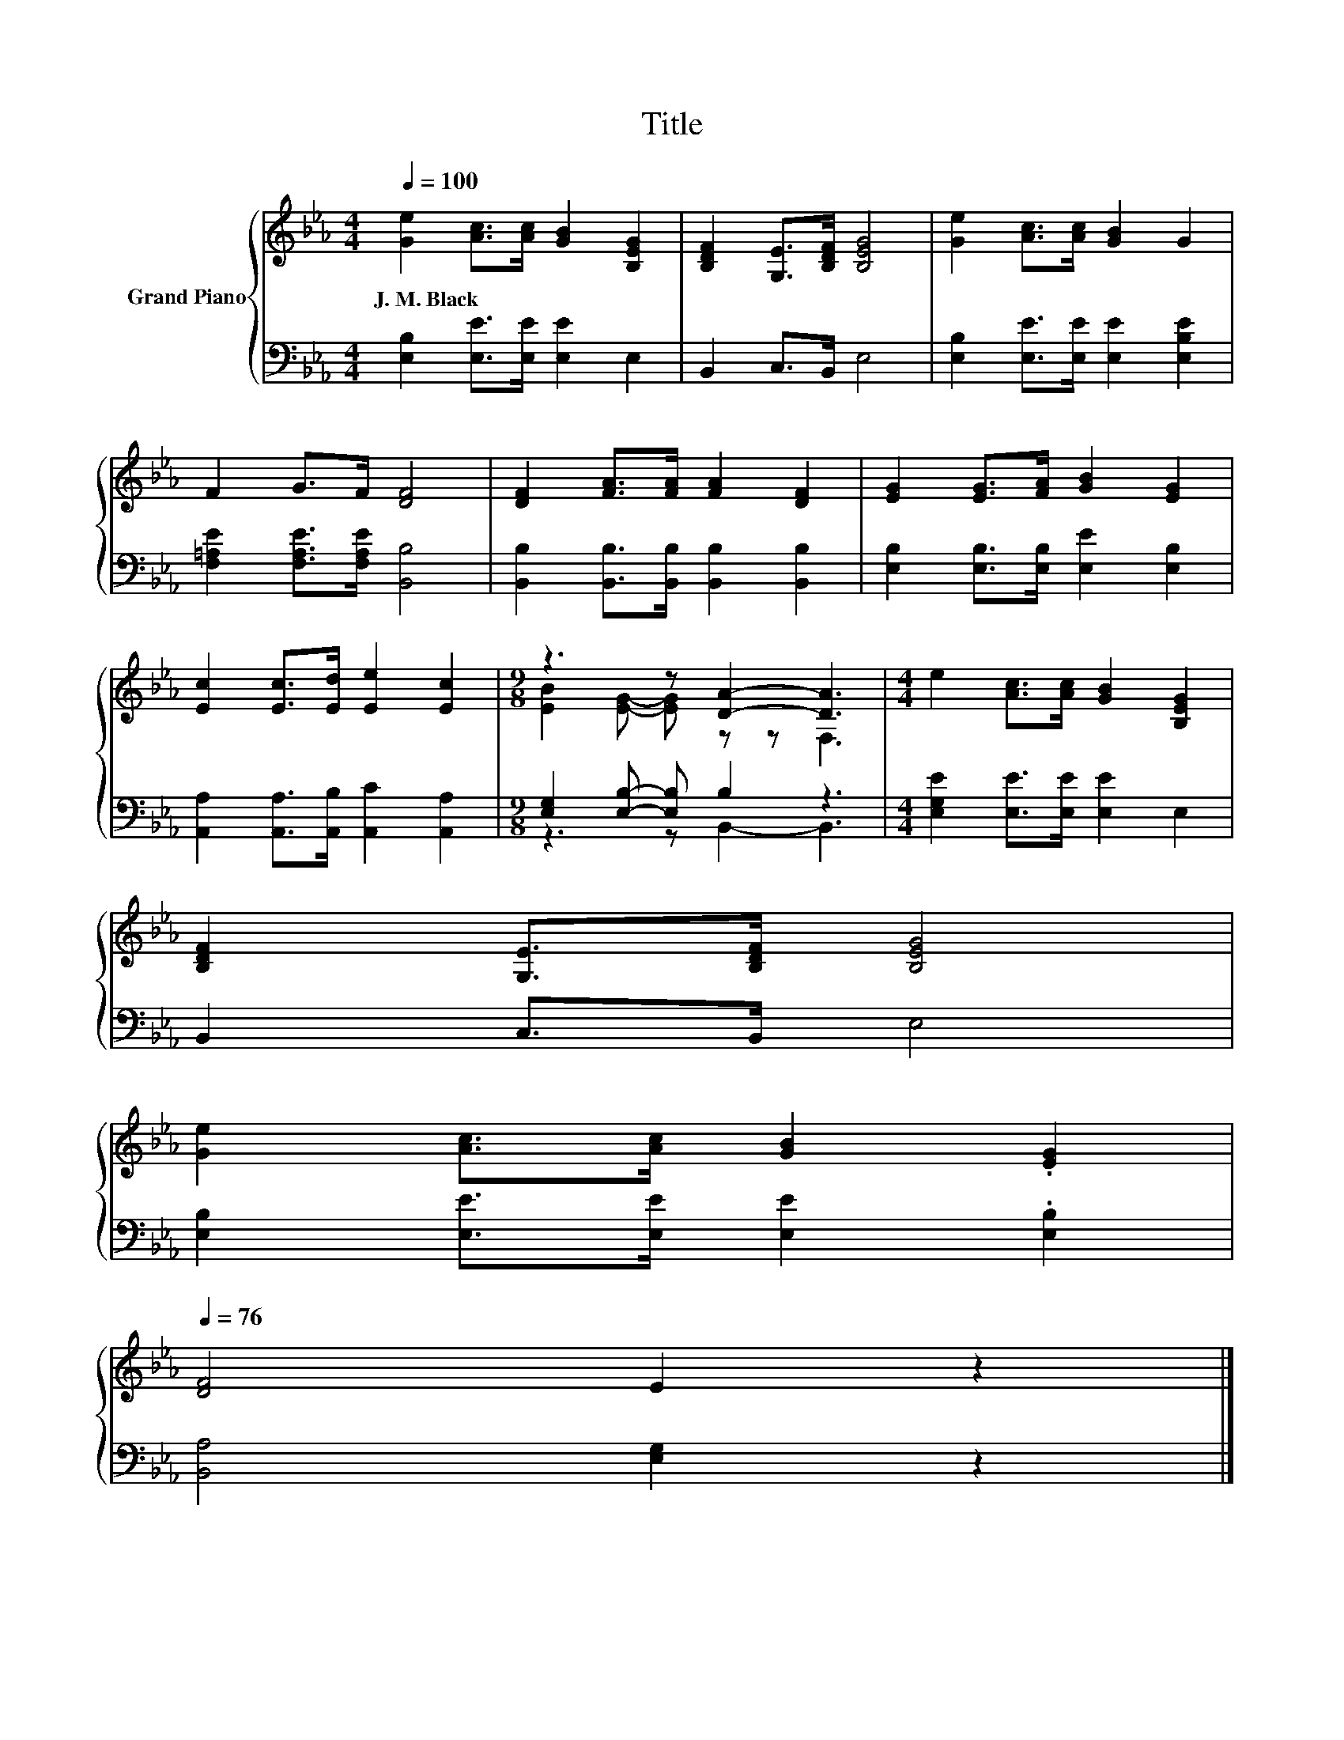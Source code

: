 X:1
T:Title
%%score { ( 1 3 ) | ( 2 4 ) }
L:1/8
Q:1/4=100
M:4/4
K:Eb
V:1 treble nm="Grand Piano"
V:3 treble 
V:2 bass 
V:4 bass 
V:1
 [Ge]2 [Ac]>[Ac] [GB]2 [B,EG]2 | [B,DF]2 [G,E]>[B,DF] [B,EG]4 | [Ge]2 [Ac]>[Ac] [GB]2 G2 | %3
w: J.~M.~Black * * * *|||
 F2 G>F [DF]4 | [DF]2 [FA]>[FA] [FA]2 [DF]2 | [EG]2 [EG]>[FA] [GB]2 [EG]2 | %6
w: |||
 [Ec]2 [Ec]>[Ed] [Ee]2 [Ec]2 |[M:9/8] z3 z [DA]2- [DA]3 |[M:4/4] e2 [Ac]>[Ac] [GB]2 [B,EG]2 | %9
w: |||
 [B,DF]2 [G,E]>[B,DF] [B,EG]4 | %10
w: |
 [Ge]2 [Ac]>[Ac] [GB]2 .[EG]2[Q:1/4=99][Q:1/4=97][Q:1/4=96][Q:1/4=94][Q:1/4=93][Q:1/4=91][Q:1/4=90][Q:1/4=88][Q:1/4=87][Q:1/4=85][Q:1/4=84][Q:1/4=82][Q:1/4=81][Q:1/4=79][Q:1/4=78][Q:1/4=76] | %11
w: |
 [DF]4 E2 z2 |] %12
w: |
V:2
 [E,B,]2 [E,E]>[E,E] [E,E]2 E,2 | B,,2 C,>B,, E,4 | [E,B,]2 [E,E]>[E,E] [E,E]2 [E,B,E]2 | %3
 [F,=A,E]2 [F,A,E]>[F,A,E] [B,,B,]4 | [B,,B,]2 [B,,B,]>[B,,B,] [B,,B,]2 [B,,B,]2 | %5
 [E,B,]2 [E,B,]>[E,B,] [E,E]2 [E,B,]2 | [A,,A,]2 [A,,A,]>[A,,B,] [A,,C]2 [A,,A,]2 | %7
[M:9/8] [E,G,]2 [E,B,]- [E,B,] B,2 z3 |[M:4/4] [E,G,E]2 [E,E]>[E,E] [E,E]2 E,2 | B,,2 C,>B,, E,4 | %10
 [E,B,]2 [E,E]>[E,E] [E,E]2 .[E,B,]2 | [B,,A,]4 [E,G,]2 z2 |] %12
V:3
 x8 | x8 | x8 | x8 | x8 | x8 | x8 |[M:9/8] [EB]2 [EG]- [EG] z z F,3 |[M:4/4] x8 | x8 | x8 | x8 |] %12
V:4
 x8 | x8 | x8 | x8 | x8 | x8 | x8 |[M:9/8] z3 z B,,2- B,,3 |[M:4/4] x8 | x8 | x8 | x8 |] %12

